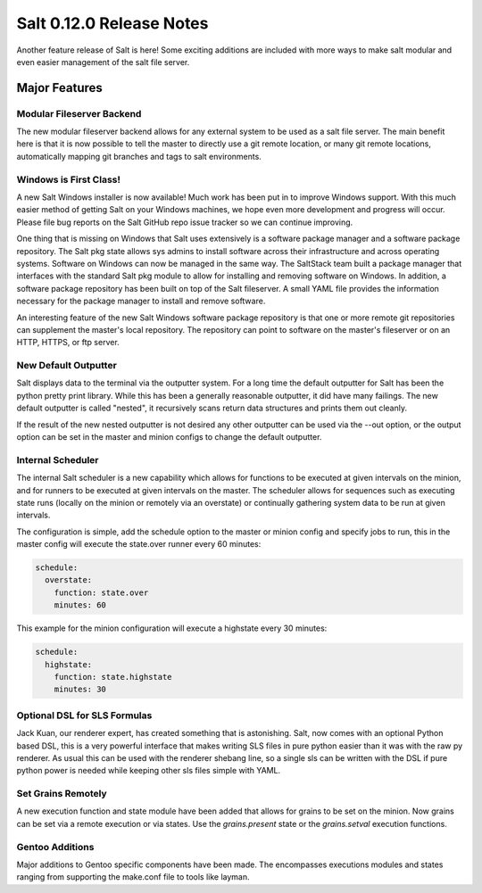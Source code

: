 =========================
Salt 0.12.0 Release Notes
=========================

Another feature release of Salt is here! Some exciting additions are included
with more ways to make salt modular and even easier management of the salt
file server.

Major Features
==============

Modular Fileserver Backend
--------------------------

The new modular fileserver backend allows for any external system to be used as
a salt file server. The main benefit here is that it is now possible to tell
the master to directly use a git remote location, or many git remote locations,
automatically mapping git branches and tags to salt environments.

Windows is First Class!
-----------------------

A new Salt Windows installer is now available! Much work has been put in to
improve Windows support. With this much easier method of getting Salt on your
Windows machines, we hope even more development and progress will occur. Please
file bug reports on the Salt GitHub repo issue tracker so we can continue
improving.

One thing that is missing on Windows that Salt uses extensively is a software
package manager and a software package repository. The Salt pkg state allows
sys admins to install software across their infrastructure and across operating
systems. Software on Windows can now be managed in the same way. The SaltStack
team built a package manager that interfaces with the standard Salt pkg module
to allow for installing and removing software on Windows. In addition, a
software package repository has been built on top of the Salt fileserver. A
small YAML file provides the information necessary for the package manager to
install and remove software.

An interesting feature of the new Salt Windows software package repository is
that one or more remote git repositories can supplement the master's local
repository. The repository can point to software on the master's fileserver or
on an HTTP, HTTPS, or ftp server.

New Default Outputter
---------------------

Salt displays data to the terminal via the outputter system. For a long time
the default outputter for Salt has been the python pretty print library.  While
this has been a generally reasonable outputter, it did have many failings.  The
new default outputter is called "nested", it recursively scans return data
structures and prints them out cleanly.

If the result of the new nested outputter is not desired any other outputter
can be used via the --out option, or the output option can be set in the master
and minion configs to change the default outputter.

Internal Scheduler
------------------

The internal Salt scheduler is a new capability which allows for functions to
be executed at given intervals on the minion, and for runners to be executed
at given intervals on the master. The scheduler allows for sequences
such as executing state runs (locally on the minion or remotely via an
overstate) or continually gathering system data to be run at given intervals.

The configuration is simple, add the schedule option to the master or minion
config and specify jobs to run, this in the master config will execute the
state.over runner every 60 minutes:

.. code-block:: yaml

    schedule:
      overstate:
        function: state.over
        minutes: 60

This example for the minion configuration will execute a highstate every 30
minutes:

.. code-block:: yaml

    schedule:
      highstate:
        function: state.highstate
        minutes: 30

Optional DSL for SLS Formulas
-----------------------------

Jack Kuan, our renderer expert, has created something that is astonishing.
Salt, now comes with an optional Python based DSL, this is a very powerful
interface that makes writing SLS files in pure python easier than it was
with the raw py renderer. As usual this can be used with the renderer shebang
line, so a single sls can be written with the DSL if pure python power is
needed while keeping other sls files simple with YAML.

Set Grains Remotely
-------------------

A new execution function and state module have been added that allows for
grains to be set on the minion. Now grains can be set via a remote execution or
via states. Use the `grains.present` state or the `grains.setval` execution
functions. 

Gentoo Additions
----------------

Major additions to Gentoo specific components have been made. The encompasses
executions modules and states ranging from supporting the make.conf file to
tools like layman.
